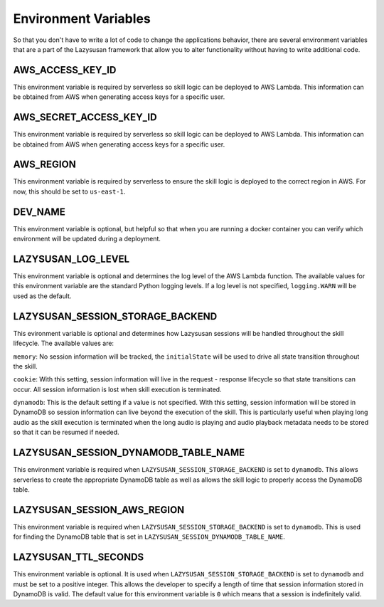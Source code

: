 .. _env:

===============================
Environment Variables
===============================

So that you don't have to write a lot of code to change the applications
behavior, there are several environment variables that are a part of the
Lazysusan framework that allow you to alter functionality without having to
write additional code.


AWS_ACCESS_KEY_ID
=================

This environment variable is required by serverless so skill logic can be
deployed to AWS Lambda. This information can be obtained from AWS when
generating access keys for a specific user.


AWS_SECRET_ACCESS_KEY_ID
========================

This environment variable is required by serverless so skill logic can be
deployed to AWS Lambda. This information can be obtained from AWS when
generating access keys for a specific user.


AWS_REGION
=================

This environment variable is required by serverless to ensure the skill logic is
deployed to the correct region in AWS. For now, this should be set to
``us-east-1``.


DEV_NAME
========

This environment variable is optional, but helpful so that when you are running
a docker container you can verify which environment will be updated during a
deployment.


LAZYSUSAN_LOG_LEVEL
===================

This environment variable is optional and determines the log level of the AWS
Lambda function. The available values for this environment variable are the
standard Python logging levels. If a log level is not specified,
``logging.WARN`` will be used as the default.


LAZYSUSAN_SESSION_STORAGE_BACKEND
=================================

This evironment variable is optional and determines how Lazysusan sessions will
be handled throughout the skill lifecycle. The available values are:

``memory``: No session information will be tracked, the ``initialState`` will be
used to drive all state transition throughout the skill.

``cookie``: With this setting, session information will live in the request -
response lifecycle so that state transitions can occur. All session information
is lost when skill execution is terminated.

``dynamodb``: This is the default setting if a value is not specified. With this
setting, session information will be stored in DynamoDB so session information
can live beyond the execution of the skill. This is particularly useful when
playing long audio as the skill execution is terminated when the long audio is
playing and audio playback metadata needs to be stored so that it can be resumed
if needed.


LAZYSUSAN_SESSION_DYNAMODB_TABLE_NAME
=====================================

This environment variable is required when ``LAZYSUSAN_SESSION_STORAGE_BACKEND``
is set to ``dynamodb``. This allows serverless to create the appropriate
DynamoDB table as well as allows the skill logic to properly access the DynamoDB
table.


LAZYSUSAN_SESSION_AWS_REGION
============================

This environment variable is required when ``LAZYSUSAN_SESSION_STORAGE_BACKEND``
is set to ``dynamodb``. This is used for finding the DynamoDB table that is set
in ``LAZYSUSAN_SESSION_DYNAMODB_TABLE_NAME``.


LAZYSUSAN_TTL_SECONDS
=====================

This environment variable is optional. It is used when
``LAZYSUSAN_SESSION_STORAGE_BACKEND`` is set to ``dynamodb`` and must be set to
a positive integer. This allows the developer to specify a length of time that
session information stored in DynamoDB is valid. The default value for this
environment variable is ``0`` which means that a session is indefinitely valid.
